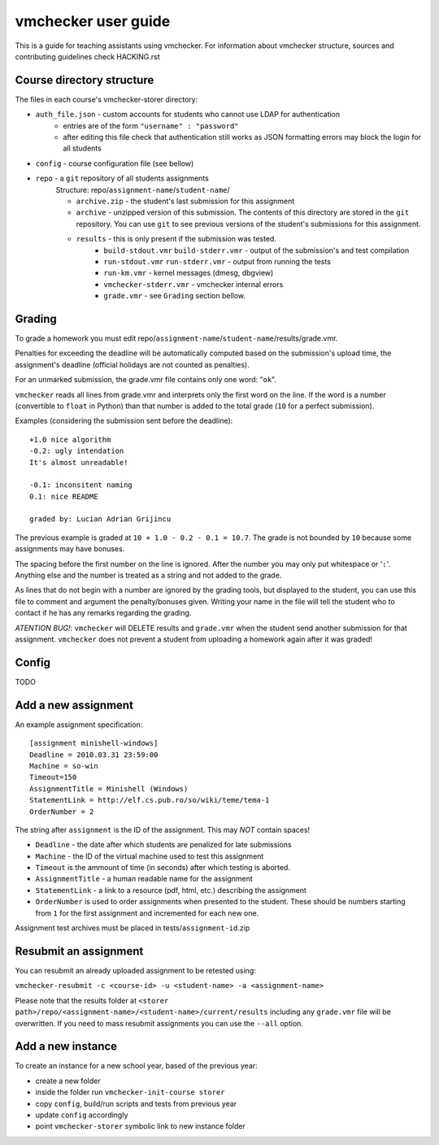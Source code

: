 ==============================
     vmchecker user guide
==============================

This is a guide for teaching assistants using vmchecker. For information about vmchecker structure, sources and contributing guidelines check HACKING.rst

Course directory structure
==========================
The files in each course's vmchecker-storer directory:

- ``auth_file.json`` - custom accounts for students who cannot use LDAP for authentication
   - entries are of the form ``"username" : "password"``
   - after editing this file check that authentication still works as JSON formatting errors may block the login for all students
- ``config`` - course configuration file (see bellow)
- ``repo`` - a ``git`` repository of all students assignments
   Structure: repo/``assignment-name``/``student-name``/

   - ``archive.zip`` - the student's last submission for this assignment
   - ``archive`` - unzipped version of this submission. The contents of this directory are stored in the ``git`` repository. You can use ``git`` to see previous versions of the student's submissions for this assignment.
   - ``results`` - this is only present if the submission was tested.
      - ``build-stdout.vmr`` ``build-stderr.vmr`` - output of the submission's and test compilation
      - ``run-stdout.vmr`` ``run-stderr.vmr`` - output from running the tests
      - ``run-km.vmr`` - kernel messages (dmesg, dbgview)
      - ``vmchecker-stderr.vmr`` - vmchecker internal errors
      - ``grade.vmr`` - see ``Grading`` section bellow.




Grading
=======

To grade a homework you must edit repo/``assignment-name``/``student-name``/results/grade.vmr.

Penalties for exceeding the deadline will be automatically computed based on the submission's upload time, the assignment's deadline (official holidays are not counted as penalties).

For an unmarked submission, the grade.vmr file contains only one word: "``ok``".

``vmchecker`` reads all lines from grade.vmr and interprets only the first word on the line. If the word is a number (convertible to ``float`` in Python) than that number is added to the total grade (``10`` for a perfect submission).


Examples (considering the submission sent before the deadline)::

   +1.0 nice algorithm
   -0.2: ugly intendation
   It's almost unreadable!
   
   -0.1: inconsitent naming
   0.1: nice README

   graded by: Lucian Adrian Grijincu


The previous example is graded at ``10 + 1.0 - 0.2 - 0.1 = 10.7``. The grade is not bounded by ``10`` because some assignments may have bonuses.

The spacing before the first number on the line is ignored. After the number you may only put whitespace or '``:``'. Anything else and the number is treated as a string and not added to the grade.

As lines that do not begin with a number are ignored by the grading tools, but displayed to the student, you can use this file to comment and argument the penalty/bonuses given. Writing your name in the file will tell the student who to contact if he has any remarks regarding the grading.


*ATENTION* *BUG!*: ``vmchecker`` will DELETE results and ``grade.vmr`` when the student send another submission for that assignment. ``vmchecker`` does not prevent a student from uploading a homework again after it was graded!


Config
======
TODO


Add a new assignment
====================

An example assignment specification::

   [assignment minishell-windows]
   Deadline = 2010.03.31 23:59:00
   Machine = so-win
   Timeout=150
   AssignmentTitle = Minishell (Windows)
   StatementLink = http://elf.cs.pub.ro/so/wiki/teme/tema-1
   OrderNumber = 2

The string after ``assignment`` is the ID of the assignment. This may *NOT* contain spaces!

- ``Deadline`` - the date after which students are penalized for late submissions
- ``Machine``  - the ID of the virtual machine used to test this assignment
- ``Timeout`` is the ammount of time (in seconds) after which testing is aborted.
- ``AssignmentTitle`` - a human readable name for the assignment
- ``StatementLink`` - a link to a resource (pdf, html, etc.) describing the assignment
- ``OrderNumber`` is used to order assignments when presented to the student. These should be numbers starting from ``1`` for the first assignment and incremented for each new one.

Assignment test archives must be placed in tests/``assignment-id``.zip

Resubmit an assignment
======================

You can resubmit an already uploaded assignment to be retested using:

``vmchecker-resubmit -c <course-id> -u <student-name> -a <assignment-name>``

Please note that the results folder at ``<storer path>/repo/<assignment-name>/<student-name>/current/results`` including any ``grade.vmr`` file will be overwritten. If you need to mass resubmit assignments you can use the ``--all`` option.

Add a new instance
==================

To create an instance for a new school year, based of the previous year:

- create a new folder
- inside the folder run ``vmchecker-init-course storer``
- copy ``config``, build/run scripts and tests from previous year
- update ``config`` accordingly
- point ``vmchecker-storer`` symbolic link to new instance folder
